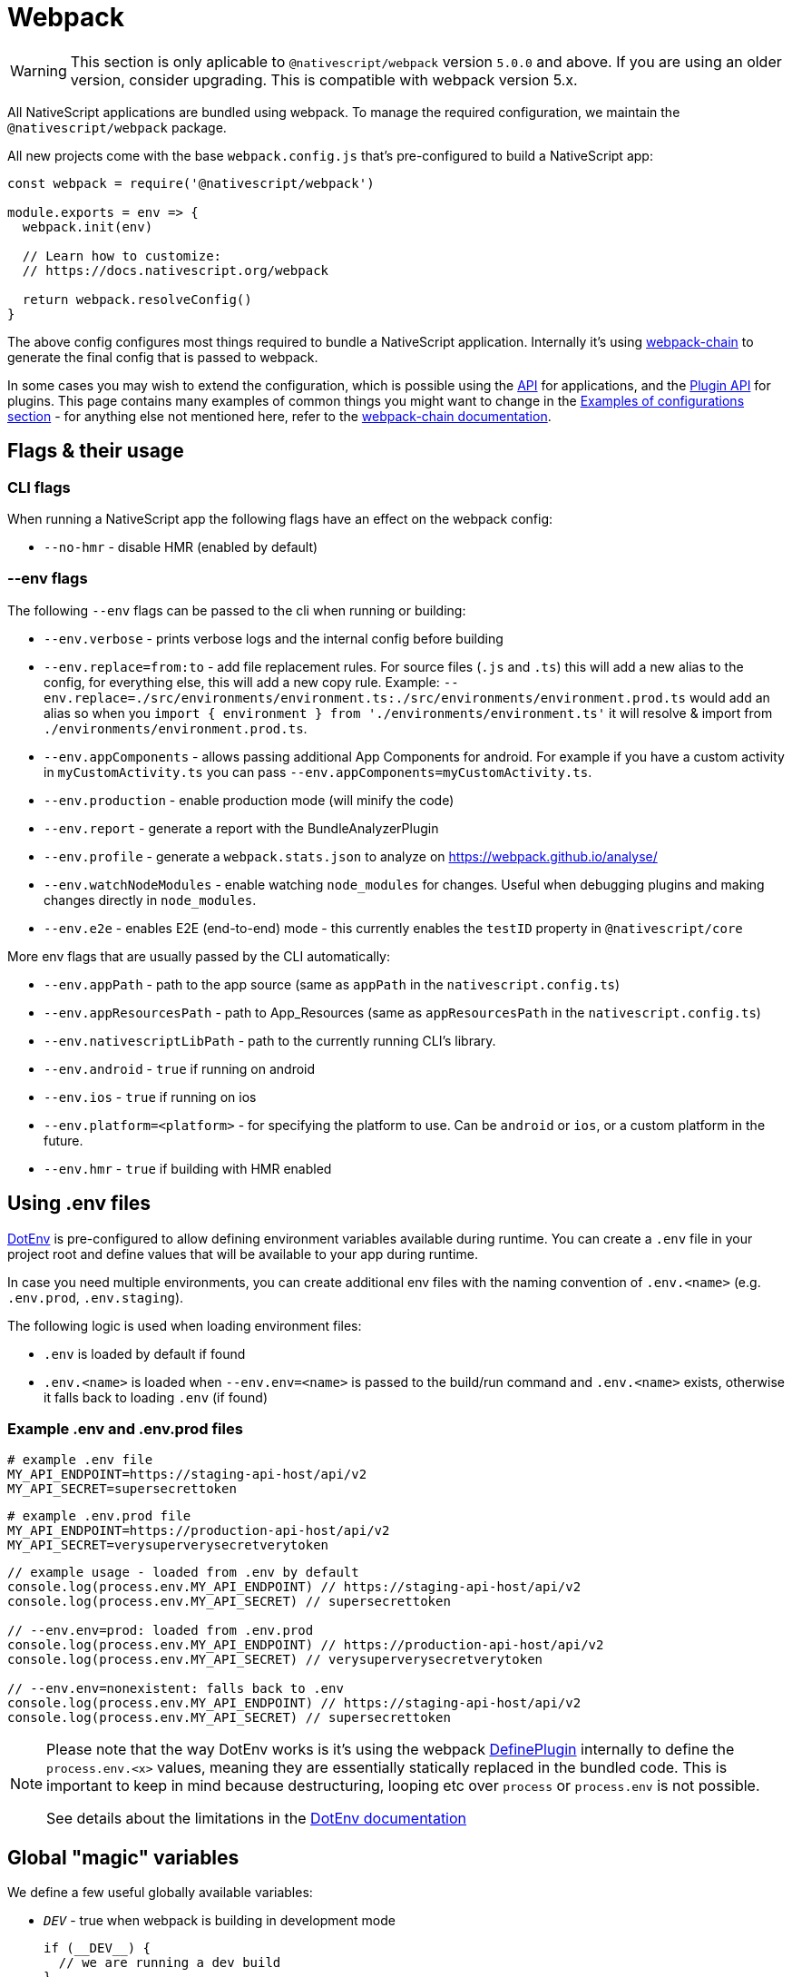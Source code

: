 = Webpack

[WARNING]
====
This section is only aplicable to `@nativescript/webpack` version `5.0.0` and above.
If you are using an older version, consider upgrading. This is compatible with webpack version 5.x.
====

All NativeScript applications are bundled using webpack. To manage the required configuration, we maintain the `@nativescript/webpack` package.

All new projects come with the base `webpack.config.js` that's pre-configured to build a NativeScript app:

[source,js]
----
const webpack = require('@nativescript/webpack')

module.exports = env => {
  webpack.init(env)

  // Learn how to customize:
  // https://docs.nativescript.org/webpack

  return webpack.resolveConfig()
}
----

The above config configures most things required to bundle a NativeScript application. Internally it's using https://github.com/neutrinojs/webpack-chain[webpack-chain] to generate the final config that is passed to webpack.

In some cases you may wish to extend the configuration, which is possible using the <<api,API>> for applications, and the <<plugin-api,Plugin API>> for plugins. This page contains many examples of common things you might want to change in the <<examples-of-configurations,Examples of configurations section>> - for anything else not mentioned here, refer to the https://github.com/neutrinojs/webpack-chain[webpack-chain documentation].

== Flags & their usage

=== CLI flags

When running a NativeScript app the following flags have an effect on the webpack config:

* `--no-hmr` - disable HMR (enabled by default)

=== --env flags

The following `--env` flags can be passed to the cli when running or building:

* `--env.verbose` - prints verbose logs and the internal config before building
* `--env.replace=from:to` - add file replacement rules. For source files (`.js` and `.ts`) this will add a new alias to the config, for everything else, this will add a new copy rule. Example: `--env.replace=./src/environments/environment.ts:./src/environments/environment.prod.ts` would add an alias so when you `import { environment } from './environments/environment.ts'` it will resolve & import from `./environments/environment.prod.ts`.
* `--env.appComponents` - allows passing additional App Components for android. For example if you have a custom activity in `myCustomActivity.ts` you can pass `--env.appComponents=myCustomActivity.ts`.
* `--env.production` - enable production mode (will minify the code)
* `--env.report` - generate a report with the BundleAnalyzerPlugin
* `--env.profile` - generate a `webpack.stats.json` to analyze on https://webpack.github.io/analyse/
* `--env.watchNodeModules` - enable watching `node_modules` for changes. Useful when debugging plugins and making changes directly in `node_modules`.
* `--env.e2e` - enables E2E (end-to-end) mode - this currently enables the `testID` property in `@nativescript/core`

More env flags that are usually passed by the CLI automatically:

* `--env.appPath` - path to the app source (same as `appPath` in the `nativescript.config.ts`)
* `--env.appResourcesPath` - path to App_Resources (same as `appResourcesPath` in the `nativescript.config.ts`)
* `--env.nativescriptLibPath` - path to the currently running CLI's library.
* `--env.android` - `true` if running on android
* `--env.ios` - `true` if running on ios
* `--env.platform=<platform>` - for specifying the platform to use. Can be `android` or `ios`, or a custom platform in the future.
* `--env.hmr` - `true` if building with HMR enabled

== Using .env files

https://github.com/mrsteele/dotenv-webpack[DotEnv] is pre-configured to allow defining environment variables available during runtime. You can create a `.env` file in your project root and define values that will be available to your app during runtime.

In case you need multiple environments, you can create additional env files with the naming convention of `.env.<name>` (e.g. `.env.prod`, `.env.staging`).

The following logic is used when loading environment files:

* `.env` is loaded by default if found
* `.env.<name>` is loaded when `--env.env=<name>` is passed to the build/run command and `.env.<name>` exists, otherwise it falls back to loading `.env` (if found)

=== Example .env and .env.prod files

[source,bash]
----
# example .env file
MY_API_ENDPOINT=https://staging-api-host/api/v2
MY_API_SECRET=supersecrettoken
----

[source,bash]
----
# example .env.prod file
MY_API_ENDPOINT=https://production-api-host/api/v2
MY_API_SECRET=verysuperverysecretverytoken
----

[source,ts]
----
// example usage - loaded from .env by default
console.log(process.env.MY_API_ENDPOINT) // https://staging-api-host/api/v2
console.log(process.env.MY_API_SECRET) // supersecrettoken

// --env.env=prod: loaded from .env.prod
console.log(process.env.MY_API_ENDPOINT) // https://production-api-host/api/v2
console.log(process.env.MY_API_SECRET) // verysuperverysecretverytoken

// --env.env=nonexistent: falls back to .env
console.log(process.env.MY_API_ENDPOINT) // https://staging-api-host/api/v2
console.log(process.env.MY_API_SECRET) // supersecrettoken
----

[NOTE]
====
Please note that the way DotEnv works is it's using the webpack <<extending-the-defineplugin-options,DefinePlugin>> internally to define the `process.env.<x>` values, meaning they are essentially statically replaced in the bundled code. This is important to keep in mind because destructuring, looping etc over `process` or `process.env` is not possible.

See details about the limitations in the https://github.com/mrsteele/dotenv-webpack#limitations[DotEnv documentation]
====

== Global "magic" variables

We define a few useful globally available variables:

* `__DEV__` - true when webpack is building in development mode
+
[source,ts]
----
if (__DEV__) {
  // we are running a dev build
}
----

* `global.isAndroid`, `__ANDROID__` - true when the platform is Android
+
[source,ts]
----
if (global.isAndroid) {
  // we are running on android
}
----

* `global.isIOS`, `__IOS__` - true when the platform is iOS
+
[source,ts]
----
if (global.isIOS) {
  // we are running on iOS
}
----

[%collapsible]
====
The following variables are also defined, but are primarily intended to be used by NativeScript Core internally, or plugins that wish to use these.
* `__NS_WEBPACK__` - always `true` when building with webpack 
* `__NS_ENV_VERBOSE__` - `true` when `--env.verbose` is set 
* `__NS_DEV_HOST_IPS__` - an array of IP addresses of the host machine (the machine running the build) when in `development` mode, and an empty array in production mode. 
* `__CSS_PARSER__` - the css parser used by NativeScript Core. The value is set based on the `cssParser` value in the `nativescript.config.ts` and defaults to `css-tree` 
* `__UI_USE_XML_PARSER__` - a flag used by NativeScript Core to disable the XML parser when it\'s not used 
* `__UI_USE_EXTERNAL_RENDERER__` - a flag used by NativeScript Core to disable registering global modules when an external renderer is used.
====

== Examples of configurations

Here are some common examples of things you may want to do in your `webpack.config.js`.

Note that the config is built using https://github.com/neutrinojs/webpack-chain[webpack-chain], so the `config` variable in all the examples below are instances of a chainable config. You can find more examples in webpack-chain's documentation as well as read the https://github.com/NativeScript/NativeScript/tree/fb2c29106378f21583d890174f1c5a6bca6e6b8a/packages/webpack5/src/configuration[source of the base configs] to see how we implemented them.

=== Adding a copy rule

[source,js]
----
const webpack = require('@nativescript/webpack')

module.exports = env => {
  webpack.init(env)

  // Example: copy all markdown files to the build directory
  webpack.Utils.addCopyRule('**/*.md')

  // Example: copy all files from a dependency
  webpack.Utils.addCopyRule({
    from: '@nativescript/webpack/stubs',
    to: 'custom/location',
    // the context of the "from" rule, in this case node_modules
    // we used the getProjectFilePath util here, but this could have been
    // a path.resolve(__dirname, 'node_modules') too.
    context: webpack.Utils.project.getProjectFilePath('node_modules')
  })

  return webpack.resolveConfig()
}
----

For all the valid options you can pass, refer to the https://webpack.js.org/plugins/copy-webpack-plugin/#patterns[CopyWebpackPlugin Documentation]

=== Adding a plugin

[source,js]
----
const webpack = require('@nativescript/webpack')

// import the plugin first
const { BannerPlugin } = require('webpack')

module.exports = env => {
  webpack.init(env)

  // first we add our callback to the internal chain
  webpack.chainWebpack(config => {
    // we add the plugin
    config.plugin('BannerPlugin').use(BannerPlugin, [
      {
        banner: 'hello world'
      }
    ])
  })

  return webpack.resolveConfig()
}
----

The second argument of the `.use` call is an array of arguments you would pass to the plugin. For example, the above example is converted from the official BannerPlugin docs that stated the following:

[source,js]
----
new webpack.BannerPlugin({
  banner: 'hello world'
})
----

=== Adding a resolver plugin

[source,js]
----
const webpack = require('@nativescript/webpack')
const TsconfigPathsPlugin = require('tsconfig-paths-webpack-plugin')

module.exports = env => {
  webpack.init(env)

  webpack.chainWebpack(config => {
    config.resolve.plugin('TsconfigPathsPlugin').use(TsconfigPathsPlugin)
  })

  return webpack.resolveConfig()
}
----

=== Adding a loader

[source,js]
----
const webpack = require('@nativescript/webpack')

module.exports = env => {
  webpack.init(env)

  webpack.chainWebpack(config => {
    // add a new rule for *.something files
    config.module
      .rule('something')
      .test(/\.something$/)
      .use('something-loader')
      .loader('something-loader')
      .options({
        example: true
      })
  })

  return webpack.resolveConfig()
}
----

=== Adding Externals

[source,js]
----
const webpack = require('@nativescript/webpack')

module.exports = env => {
  webpack.init(env)

  webpack.chainWebpack(config => {
    config.externals(
      // make sure to keep pre-defined externals
      config.get('externals').concat([
        // add your own externals
        'some-external-dependency'
      ])
    )
  })

  return webpack.resolveConfig()
}
----

=== Adding path aliases

You can define `import`-aliases for specific source directories.

[source,js]
----
const webpack = require('@nativescript/webpack')
const { resolve } = require('path')

module.exports = env => {
  webpack.init(env)

  webpack.chainWebpack(config => {
    // change the "@" alias to "app/libs"
    config.resolve.alias.set('@', resolve(__dirname, 'app/libs'))
  })

  return webpack.resolveConfig()
}
----

=== Extending the DefinePlugin options

[source,js]
----
const webpack = require('@nativescript/webpack')

module.exports = env => {
  webpack.init(env)

  webpack.chainWebpack(config => {
    config.plugin('DefinePlugin').tap(args => {
      Object.assign(args[0], {
        'global.isProduction': !!env.production,
        'global.someNumber': 42,
        'global.someString': JSON.stringify('some string value')
      })

      return args
    })
  })

  return webpack.resolveConfig()
}
----

=== Changing an existing rule

To change an existing rule, it's useful to know how it has been set up first:

[source,cli]
----
ns prepare android|ios --env.verbose
# Note: we plan to add a separate command to just print the internal config
----

Will print the resolved internal config with helpful comments above each rule that you can grab and use. For example:

[source,js]
----
// ...
/* config.module.rule('js') */
{
  test: /\.js$/,
  exclude: [
    /node_modules/
  ],
  use: [
    /* config.module.rule('js').use('babel-loader') */
    {
      loader: 'babel-loader',
      options: {
        generatorOpts: {
          compact: false
        }
      }
    }
  ]
},
// ...
----

To add a new loader, we can use the same syntax we used above for adding new loaders:

[source,js]
----
const webpack = require('@nativescript/webpack')

module.exports = env => {
  webpack.init(env)

  webpack.chainWebpack(config => {
    config.module.rule('js').use('something-loader').loader('something-loader').options({
      example: true
    })
  })

  return webpack.resolveConfig()
}
----

=== Changing an existing loader options

[source,js]
----
const webpack = require('@nativescript/webpack')

module.exports = env => {
  webpack.init(env)

  webpack.chainWebpack(config => {
    config.module
      .rule('scss')
      .use('sass-loader')
      .options({ sassOptions: { indentedSyntax: true } })
  })

  return webpack.resolveConfig()
}
----

=== Changing an existing plugin configuration

Let's change the BannerPlugin we added above:

[source,js]
----
const webpack = require('@nativescript/webpack')

module.exports = env => {
  webpack.init(env)

  webpack.chainWebpack(config => {
    config.plugin('BannerPlugin').tap(args => {
      // args is and Array of all the arguments passed to the BannerPlugin constructor

      // args[0] is the first argument, which we set above.
      // be careful when accessing an array index
      // and do proper checks before writing to
      // avoid errors
      args[0].banner = 'changed banner.'

      // should always return all the arguments that should be passed to the plugin constructor
      // in some cases you may want to remove an argument - you can do that by returning an array
      // with that argument removed from it.
      return args
    })
  })

  return webpack.resolveConfig()
}
----

=== Explicitly set base config

In some cases, you may want to explicitly set which base config should be used.

For example in the NativeScript-Vue repo, the `sample` app doesn't have `nativescript-vue` listed as a dependency, so we have to specify the base config we want to use.

[source,js]
----
const webpack = require('@nativescript/webpack')

module.exports = env => {
  webpack.init(env)

  // set the base config
  // can be false to opt out from using a base config (used mostly in tests)
  // or can be one of the base configs: base, angular, javascript, react, svelte, typescript, vue
  webpack.useConfig('vue')

  return webpack.resolveConfig()
}
----

=== Suppressing warnings

If your build produces warnings that you want to hide, you can do that with the following:

[source,js]
----
const webpack = require('@nativescript/webpack')

module.exports = env => {
  webpack.init(env)

  webpack.chainWebpack(config => {
    config.set(
      'ignoreWarnings',
      (config.get('ignoreWarnings') || []).concat([
        /a regex that matches the warning to suppress/
      ])
    )
  })

  return webpack.resolveConfig()
}
----

=== Merging options into the config

For simple things, you can merge objects into the final config instead of using `chainWebpack`

[source,js]
----
const webpack = require('@nativescript/webpack')

module.exports = env => {
  webpack.init(env)

  // merge a simple object
  webpack.mergeWebpack({ mode: 'production' })

  // using a function
  webpack.mergeWebpack(env => {
    // return the object to be merged
    return {
      mode: 'production'
    }
  })

  return webpack.resolveConfig()
}
----

== Plugin API

NativeScript plugins can provide a `nativescript.webpack.js` file in their root folder (next to `package.json`), and `@nativescript/webpack` will include these configs when resolving the final config.

For example, a plugin could register a new loader it requires:

[source,js]
----
/**
 * This optionally provides typehints
 * this requires "@nativescript/webpack" to be a dependency (dev)
 *
 * @param {typeof import("@nativescript/webpack")} webpack
 */
module.exports = webpack => {
  // same API as the user configs
  // for example make changes to the internal config with webpack-chain
  webpack.chainWebpack(
    (config, env) => {
      // as an example - add a new rule for svg files
      config.module
        .rule('something')
        .test(/\.something$/)
        .use('something-loader')
        .loader('something-loader')
    } /*, options */
  )
}
----

== API

=== webpack.init(env: IWebpackEnv)

*Required*: initialize the internal `env` object that's used throughout the config building process.

The passed env should be an object containing key-value pairs. This is generally handled by webpack.

=== webpack.useConfig(config: string | false)

_Optional_: specify base config - defaults to auto-discovery.

Passing `false` will opt-out from using a base config, however this is generally never recommended.

=== webpack.chainWebpack(chainFn, options?)

_Optional_: add a new `chainFn` to the internal chain that will be called while resolving the final config.

The `chainFn` should be a function that accepts 2 parameters &mdash; `config` and `env`.

The `options` is an optional object with the following optional properties:

* `order: number`: controls the order in which the `chainFn` should be applied.
+
Useful when related plugins rely on changes made in the right order. For example, `plugin1` can specify `order: 1` and `plugin2` can specify `order: 2` - this will guarantee that ``plugin1``'s `chainFn` is called first, and that `plugin2` can rely on values set by `plugin1`.

*Example: Force production mode*

[source,js]
----
webpack.chainWebpack((config, env) => {
  config.mode('production')
})
----

*Example: Run a config "last"*

Setting `order: 10` doesn't necessarily guarantee the `chainFn` will be applied last, since other calls to `chainWebpack` could specify a higher number. We recommend against setting higher values, and using `10` as a conventional "last".

[source,js]
----
webpack.chainWebpack(
  (config, env) => {
    config.set('somethingThatShouldBeSetLast', true)
  },
  { order: 10 }
)
----

=== webpack.mergeWebpack(mergeFnOrObject)

_Optional_: merges an object (or an object returned by a function) into the resolved chain config.

*Example*

[source,js]
----
// merge an object into the internal config
webpack.mergeWebpack({
  something: true
})
// or pass a function that returns an object
webpack.mergeWebpack(env => {
  return {
    something: true
  }
})
----

=== webpack.resolveChainableConfig()

Resolve a new instance of the internal chain config with all chain functions applied.

=== webpack.resolveConfig()

Resolve a "final" configuration that has all chain functions and merges applied.

This returns a config that webpack can process.
